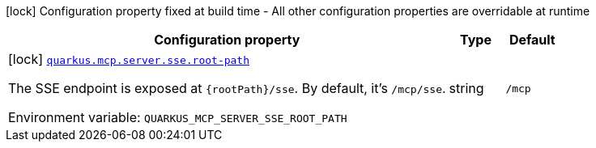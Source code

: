 [.configuration-legend]
icon:lock[title=Fixed at build time] Configuration property fixed at build time - All other configuration properties are overridable at runtime
[.configuration-reference.searchable, cols="80,.^10,.^10"]
|===

h|[.header-title]##Configuration property##
h|Type
h|Default

a|icon:lock[title=Fixed at build time] [[quarkus-mcp-server-sse_quarkus-mcp-server-sse-root-path]] [.property-path]##link:#quarkus-mcp-server-sse_quarkus-mcp-server-sse-root-path[`quarkus.mcp.server.sse.root-path`]##

[.description]
--
The SSE endpoint is exposed at `\{rootPath}/sse`. By default, it's `/mcp/sse`.


ifdef::add-copy-button-to-env-var[]
Environment variable: env_var_with_copy_button:+++QUARKUS_MCP_SERVER_SSE_ROOT_PATH+++[]
endif::add-copy-button-to-env-var[]
ifndef::add-copy-button-to-env-var[]
Environment variable: `+++QUARKUS_MCP_SERVER_SSE_ROOT_PATH+++`
endif::add-copy-button-to-env-var[]
--
|string
|`/mcp`

|===

